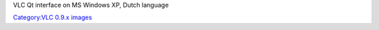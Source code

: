 VLC Qt interface on MS Windows XP, Dutch language

`Category:VLC 0.9.x images <Category:VLC_0.9.x_images>`__
